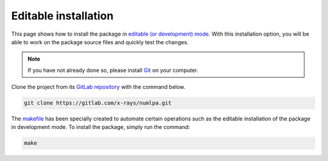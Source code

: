 Editable installation
=====================

This page shows how to install the package in `editable (or development) mode <https://packaging.python.org/en/latest/guides/distributing-packages-using-setuptools/#working-in-development-mode>`_.
With this installation option, you will be able to work on the package source files and quickly test the changes.

.. note::

   If you have not already done so, please install `Git <https://git-scm.com>`_ on your computer.

Clone the project from its `GitLab repository <https://gitlab.com/x-rays/numlpa>`_ with the command below.

.. code-block:: bash

   git clone https://gitlab.com/x-rays/numlpa.git

The `makefile <https://gitlab.com/x-rays/numlpa/-/blob/main/makefile>`_ has been specially created to automate certain operations such as the editable installation of the package in development mode.
To install the package, simply run the command:

.. code-block:: bash

   make

